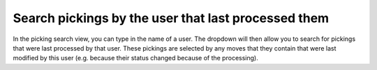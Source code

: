 Search pickings by the user that last processed them
====================================================
In the picking search view, you can type in the name of a user. The dropdown
will then allow you to search for pickings that were last processed by that
user. These pickings are selected by any moves that they contain that were
last modified by this user (e.g. because their status changed because of the
processing).
